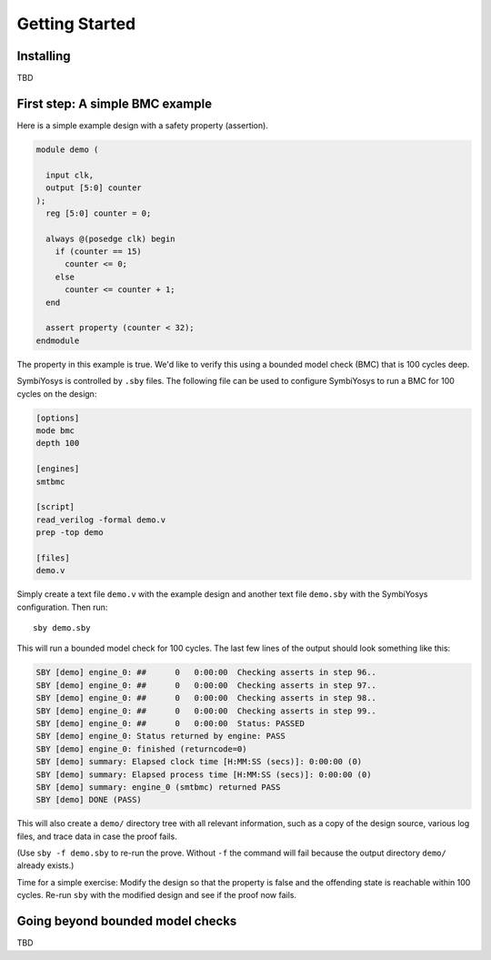 
Getting Started
===============

Installing
----------

TBD

First step: A simple BMC example
--------------------------------

Here is a simple example design with a safety property (assertion).

.. code-block:: systemverilog

   module demo (

     input clk,
     output [5:0] counter
   );
     reg [5:0] counter = 0;

     always @(posedge clk) begin
       if (counter == 15)
         counter <= 0;
       else
         counter <= counter + 1;
     end

     assert property (counter < 32);
   endmodule

The property in this example is true. We'd like to verify this using a bounded
model check (BMC) that is 100 cycles deep.

SymbiYosys is controlled by ``.sby`` files. The following file can be used to
configure SymbiYosys to run a BMC for 100 cycles on the design:

.. code-block:: text

   [options]
   mode bmc
   depth 100

   [engines]
   smtbmc

   [script]
   read_verilog -formal demo.v
   prep -top demo

   [files]
   demo.v

Simply create a text file ``demo.v`` with the example design and another text
file ``demo.sby`` with the SymbiYosys configuration. Then run::

   sby demo.sby

This will run a bounded model check for 100 cycles. The last few lines of the
output should look something like this:

.. code-block:: text

   SBY [demo] engine_0: ##      0   0:00:00  Checking asserts in step 96..
   SBY [demo] engine_0: ##      0   0:00:00  Checking asserts in step 97..
   SBY [demo] engine_0: ##      0   0:00:00  Checking asserts in step 98..
   SBY [demo] engine_0: ##      0   0:00:00  Checking asserts in step 99..
   SBY [demo] engine_0: ##      0   0:00:00  Status: PASSED
   SBY [demo] engine_0: Status returned by engine: PASS
   SBY [demo] engine_0: finished (returncode=0)
   SBY [demo] summary: Elapsed clock time [H:MM:SS (secs)]: 0:00:00 (0)
   SBY [demo] summary: Elapsed process time [H:MM:SS (secs)]: 0:00:00 (0)
   SBY [demo] summary: engine_0 (smtbmc) returned PASS
   SBY [demo] DONE (PASS)

This will also create a ``demo/`` directory tree with all relevant information,
such as a copy of the design source, various log files, and trace data in case
the proof fails.

(Use ``sby -f demo.sby`` to re-run the prove. Without ``-f`` the command will
fail because the output directory ``demo/`` already exists.)

Time for a simple exercise: Modify the design so that the property is false
and the offending state is reachable within 100 cycles. Re-run ``sby`` with
the modified design and see if the proof now fails.

Going beyond bounded model checks
---------------------------------

TBD


